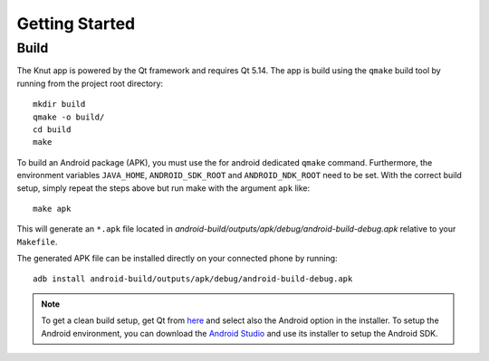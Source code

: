 .. _gettingstarted:

Getting Started
===============

.. _build:

Build
-----

The Knut app is powered by the Qt framework and requires Qt 5.14.  The app is
build using the ``qmake`` build tool by running from the project root
directory::

   mkdir build
   qmake -o build/
   cd build
   make

To build an Android package (APK), you must use the for android dedicated
``qmake`` command. Furthermore, the environment variables ``JAVA_HOME``,
``ANDROID_SDK_ROOT`` and ``ANDROID_NDK_ROOT`` need to be set. With the correct
build setup, simply repeat the steps above but run make with the argument
``apk`` like::

   make apk

This will generate an ``*.apk`` file located in
`android-build/outputs/apk/debug/android-build-debug.apk` relative to your
``Makefile``.

The generated APK file can be installed directly on your connected phone by
running::

   adb install android-build/outputs/apk/debug/android-build-debug.apk

.. note::

   To get a clean build setup, get Qt from `here <https://www.qt.io/download>`_
   and select also the Android option in the installer. To setup the Android
   environment, you can download the `Android Studio
   <https://developer.android.com/studio>`_ and use its installer to setup the
   Android SDK.
